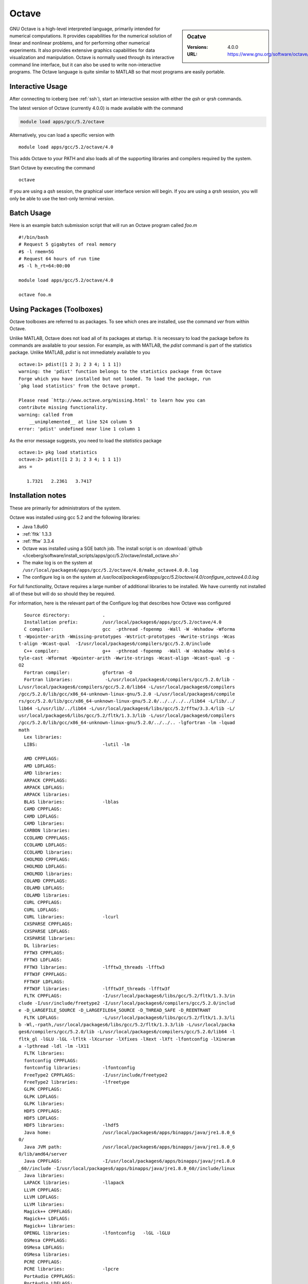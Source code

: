 Octave
======

.. sidebar:: Ocatve

   :Versions:  4.0.0
   :URL: https://www.gnu.org/software/octave/

GNU Octave is a high-level interpreted language, primarily intended for numerical computations. It provides capabilities for the numerical solution of linear and nonlinear problems, and for performing other numerical experiments. It also provides extensive graphics capabilities for data visualization and manipulation. Octave is normally used through its interactive command line interface, but it can also be used to write non-interactive programs. The Octave language is quite similar to MATLAB so that most programs are easily portable.

Interactive Usage
-----------------
After connecting to iceberg (see :ref:`ssh`),  start an interactive session with either the `qsh` or `qrsh` commands.

The latest version of Octave (currently 4.0.0) is made available with the command

.. code-block:: none

        module load apps/gcc/5.2/octave

Alternatively, you can load a specific version with ::

       module load apps/gcc/5.2/octave/4.0

This adds Octave to your PATH and also loads all of the supporting libraries and compilers required by the system.

Start Octave by executing the command ::

       octave

If you are using a `qsh` session, the graphical user interface version will begin. If you are using a `qrsh` session, you will only be able to use the text-only terminal version.

Batch Usage
-----------
Here is an example batch submission script that will run an Octave program called `foo.m` ::

  #!/bin/bash
  # Request 5 gigabytes of real memory
  #$ -l rmem=5G
  # Request 64 hours of run time
  #$ -l h_rt=64:00:00

  module load apps/gcc/5.2/octave/4.0

  octave foo.m

Using Packages (Toolboxes)
--------------------------
Octave toolboxes are referred to as packages. To see which ones are installed, use the command `ver` from within Octave.

Unlike MATLAB, Octave does not load all of its packages at startup. It is necessary to load the package before its commands are available to your session. For example, as with MATLAB, the `pdist` command is part of the statistics package. Unlike MATLAB, `pdist` is not immediately available to you ::

  octave:1> pdist([1 2 3; 2 3 4; 1 1 1])
  warning: the 'pdist' function belongs to the statistics package from Octave
  Forge which you have installed but not loaded. To load the package, run
  `pkg load statistics' from the Octave prompt.

  Please read `http://www.octave.org/missing.html' to learn how you can
  contribute missing functionality.
  warning: called from
      __unimplemented__ at line 524 column 5
  error: 'pdist' undefined near line 1 column 1

As the error message suggests, you need to load the `statistics` package ::

  octave:1> pkg load statistics
  octave:2> pdist([1 2 3; 2 3 4; 1 1 1])
  ans =

     1.7321   2.2361   3.7417

Installation notes
------------------
These are primarily for administrators of the system.

Octave was installed using gcc 5.2 and the following libraries:

* Java 1.8u60
* :ref:`fltk` 1.3.3
* :ref:`fftw` 3.3.4

* Octave was installed using a SGE batch job. The install script is on :download:`github </iceberg/software/install_scripts/apps/gcc/5.2/octave/install_octave.sh>`
* The make log is on the system at ``/usr/local/packages6/apps/gcc/5.2/octave/4.0/make_octave4.0.0.log``
* The configure log is on the system at `/usr/local/packages6/apps/gcc/5.2/octave/4.0/configure_octave4.0.0.log`

For full functionality, Octave requires a large number of additional libraries to be installed. We have currently not installed all of these but will do so should they be required.

For information, here is the relevant part of the Configure log that describes how Octave was configured ::

    Source directory:            .
    Installation prefix:         /usr/local/packages6/apps/gcc/5.2/octave/4.0
    C compiler:                  gcc  -pthread -fopenmp  -Wall -W -Wshadow -Wforma
  t -Wpointer-arith -Wmissing-prototypes -Wstrict-prototypes -Wwrite-strings -Wcas
  t-align -Wcast-qual  -I/usr/local/packages6/compilers/gcc/5.2.0/include
    C++ compiler:                g++  -pthread -fopenmp  -Wall -W -Wshadow -Wold-s
  tyle-cast -Wformat -Wpointer-arith -Wwrite-strings -Wcast-align -Wcast-qual -g -
  O2
    Fortran compiler:            gfortran -O
    Fortran libraries:            -L/usr/local/packages6/compilers/gcc/5.2.0/lib -
  L/usr/local/packages6/compilers/gcc/5.2.0/lib64 -L/usr/local/packages6/compilers
  /gcc/5.2.0/lib/gcc/x86_64-unknown-linux-gnu/5.2.0 -L/usr/local/packages6/compile
  rs/gcc/5.2.0/lib/gcc/x86_64-unknown-linux-gnu/5.2.0/../../../../lib64 -L/lib/../
  lib64 -L/usr/lib/../lib64 -L/usr/local/packages6/libs/gcc/5.2/fftw/3.3.4/lib -L/
  usr/local/packages6/libs/gcc/5.2/fltk/1.3.3/lib -L/usr/local/packages6/compilers
  /gcc/5.2.0/lib/gcc/x86_64-unknown-linux-gnu/5.2.0/../../.. -lgfortran -lm -lquad
  math
    Lex libraries:
    LIBS:                        -lutil -lm

    AMD CPPFLAGS:
    AMD LDFLAGS:
    AMD libraries:
    ARPACK CPPFLAGS:
    ARPACK LDFLAGS:
    ARPACK libraries:
    BLAS libraries:              -lblas
    CAMD CPPFLAGS:
    CAMD LDFLAGS:
    CAMD libraries:
    CARBON libraries:
    CCOLAMD CPPFLAGS:
    CCOLAMD LDFLAGS:
    CCOLAMD libraries:
    CHOLMOD CPPFLAGS:
    CHOLMOD LDFLAGS:
    CHOLMOD libraries:
    COLAMD CPPFLAGS:
    COLAMD LDFLAGS:
    COLAMD libraries:
    CURL CPPFLAGS:
    CURL LDFLAGS:
    CURL libraries:              -lcurl
    CXSPARSE CPPFLAGS:
    CXSPARSE LDFLAGS:
    CXSPARSE libraries:
    DL libraries:
    FFTW3 CPPFLAGS:
    FFTW3 LDFLAGS:
    FFTW3 libraries:             -lfftw3_threads -lfftw3
    FFTW3F CPPFLAGS:
    FFTW3F LDFLAGS:
    FFTW3F libraries:            -lfftw3f_threads -lfftw3f
    FLTK CPPFLAGS:               -I/usr/local/packages6/libs/gcc/5.2/fltk/1.3.3/in
  clude -I/usr/include/freetype2 -I/usr/local/packages6/compilers/gcc/5.2.0/includ
  e -D_LARGEFILE_SOURCE -D_LARGEFILE64_SOURCE -D_THREAD_SAFE -D_REENTRANT
    FLTK LDFLAGS:                -L/usr/local/packages6/libs/gcc/5.2/fltk/1.3.3/li
  b -Wl,-rpath,/usr/local/packages6/libs/gcc/5.2/fltk/1.3.3/lib -L/usr/local/packa
  ges6/compilers/gcc/5.2.0/lib -L/usr/local/packages6/compilers/gcc/5.2.0/lib64 -l
  fltk_gl -lGLU -lGL -lfltk -lXcursor -lXfixes -lXext -lXft -lfontconfig -lXineram
  a -lpthread -ldl -lm -lX11
    FLTK libraries:
    fontconfig CPPFLAGS:
    fontconfig libraries:        -lfontconfig
    FreeType2 CPPFLAGS:          -I/usr/include/freetype2
    FreeType2 libraries:         -lfreetype
    GLPK CPPFLAGS:
    GLPK LDFLAGS:
    GLPK libraries:
    HDF5 CPPFLAGS:
    HDF5 LDFLAGS:
    HDF5 libraries:              -lhdf5
    Java home:                   /usr/local/packages6/apps/binapps/java/jre1.8.0_6
  0/
    Java JVM path:               /usr/local/packages6/apps/binapps/java/jre1.8.0_6
  0/lib/amd64/server
    Java CPPFLAGS:               -I/usr/local/packages6/apps/binapps/java/jre1.8.0
  _60//include -I/usr/local/packages6/apps/binapps/java/jre1.8.0_60//include/linux
    Java libraries:
    LAPACK libraries:            -llapack
    LLVM CPPFLAGS:
    LLVM LDFLAGS:
    LLVM libraries:
    Magick++ CPPFLAGS:
    Magick++ LDFLAGS:
    Magick++ libraries:
    OPENGL libraries:            -lfontconfig   -lGL -lGLU
    OSMesa CPPFLAGS:
    OSMesa LDFLAGS:
    OSMesa libraries:
    PCRE CPPFLAGS:
    PCRE libraries:              -lpcre
    PortAudio CPPFLAGS:
    PortAudio LDFLAGS:
    PortAudio libraries:
    PTHREAD flags:               -pthread
    PTHREAD libraries:
    QHULL CPPFLAGS:
    QHULL LDFLAGS:
    QHULL libraries:
    QRUPDATE CPPFLAGS:
    QRUPDATE LDFLAGS:
    QRUPDATE libraries:
    Qt CPPFLAGS:                 -I/usr/include/QtCore -I/usr/include/QtGui -I/usr
  /include/QtNetwork -I/usr/include/QtOpenGL
    Qt LDFLAGS:
    Qt libraries:                -lQtNetwork -lQtOpenGL -lQtGui -lQtCore
    READLINE libraries:          -lreadline
    Sndfile CPPFLAGS:
    Sndfile LDFLAGS:
    Sndfile libraries:
    TERM libraries:              -lncurses
    UMFPACK CPPFLAGS:
    UMFPACK LDFLAGS:
    UMFPACK libraries:
    X11 include flags:
    X11 libraries:               -lX11
    Z CPPFLAGS:
    Z LDFLAGS:
    Z libraries:                 -lz

    Default pager:               less
    gnuplot:                     gnuplot

    Build Octave GUI:                   yes
    JIT compiler for loops:             no
    Build Java interface:               no
    Do internal array bounds checking:  no
    Build static libraries:             no
    Build shared libraries:             yes
    Dynamic Linking:                    yes (dlopen)
    Include support for GNU readline:   yes
    64-bit array dims and indexing:     no
    OpenMP SMP multithreading:          yes
    Build cross tools:                  no

  configure: WARNING:

  I didn't find gperf, but it's only a problem if you need to
  reconstruct oct-gperf.h

  configure: WARNING:

  I didn't find icotool, but it's only a problem if you need to
  reconstruct octave-logo.ico, which is the case if you're building from
  VCS sources.

  configure: WARNING: Qhull library not found.  This will result in loss of functi
  onality of some geometry functions.
  configure: WARNING: GLPK library not found.  The glpk function for solving linea
  r programs will be disabled.
  configure: WARNING: gl2ps library not found.  OpenGL printing is disabled.
  configure: WARNING: OSMesa library not found.  Offscreen rendering with OpenGL w
  ill be disabled.
  configure: WARNING: qrupdate not found.  The QR & Cholesky updating functions wi
  ll be slow.
  configure: WARNING: AMD library not found.  This will result in some lack of fun
  ctionality for sparse matrices.
  configure: WARNING: CAMD library not found.  This will result in some lack of fu
  nctionality for sparse matrices.
  configure: WARNING: COLAMD library not found.  This will result in some lack of
  functionality for sparse matrices.
  configure: WARNING: CCOLAMD library not found.  This will result in some lack of
   functionality for sparse matrices.
  configure: WARNING: CHOLMOD library not found.  This will result in some lack of
   functionality for sparse matrices.
  configure: WARNING: CXSparse library not found.  This will result in some lack o
  f functionality for sparse matrices.
  configure: WARNING: UMFPACK not found.  This will result in some lack of functio
  nality for sparse matrices.
  configure: WARNING: ARPACK not found.  The eigs function will be disabled.
  configure: WARNING: Include file <jni.h> not found.  Octave will not be able to
  call Java methods.
  configure: WARNING: Qscintilla library not found -- disabling built-in GUI editor
  configure:

* Some commonly-used packages were additionally installed from `Octave Forge <http://octave.sourceforge.net/>`_ using the following commands from within Octave ::

    pkg install -global -forge io
    pkg install -global -forge statistics
    pkg install -global -forge mapping
    pkg install -global -forge image
    pkg install -global -forge struct
    pkg install -global -forge optim

Module File
-----------

The module file is :download:`octave_4.0 </iceberg/software/modulefiles/apps/gcc/5.2/octave/4.0>`
